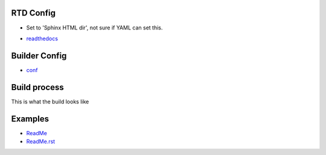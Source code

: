 
RTD Config
----------
- Set to 'Sphinx HTML dir', not sure if YAML can set this.

.. .. include:: .readthedocs.yml
..    :code: yaml

- `readthedocs <readthedocs.py>`_

Builder Config
--------------
.. .. include:: conf.py
..    :code: python


- `conf <conf.py>`_

Build process
-------------
This is what the build looks like

.. .. include:: rtd-build-example.sh
..    :code: sh

Examples
--------
- `ReadMe <./ReadMe>`_
- `ReadMe.rst <./ReadMe.rst>`_
